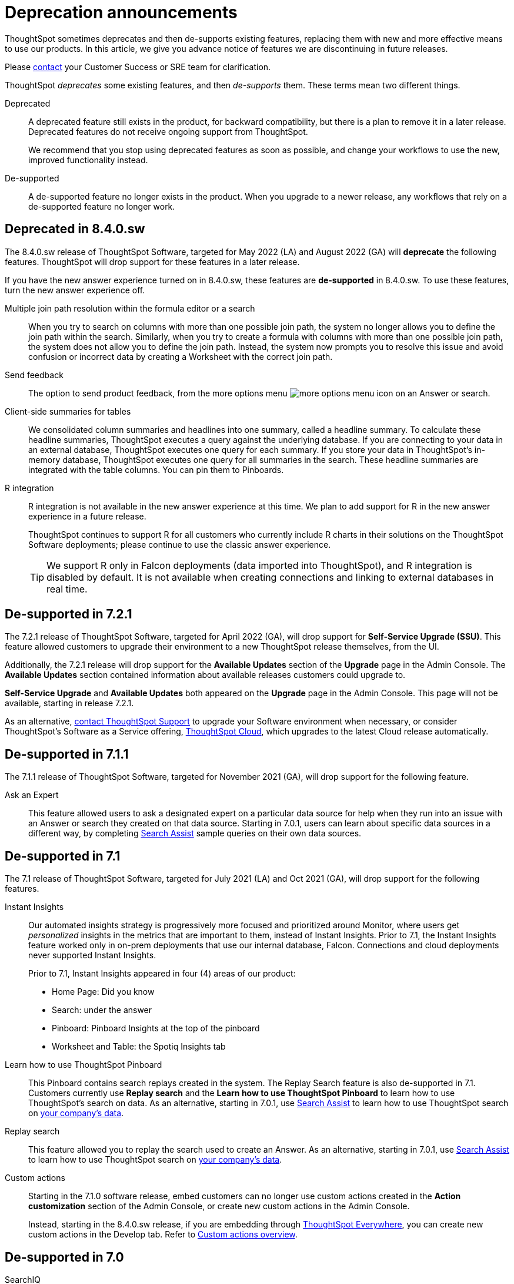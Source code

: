 = Deprecation announcements
:last_updated: 09/15/2021
:linkattrs:
:experimental:

ThoughtSpot sometimes deprecates and then de-supports existing features, replacing them with new and more effective means to use our products.
In this article, we give you advance notice of features we are discontinuing in future releases.

Please https://community.thoughtspot.com/customers/s/contactsupport[contact^] your Customer Success or SRE team for clarification.

ThoughtSpot _deprecates_ some existing features, and then _de-supports_ them. These terms mean two different things.

Deprecated::
A deprecated feature still exists in the product, for backward compatibility, but there is a plan to remove it in a later release. Deprecated features do not receive ongoing support from ThoughtSpot.
+
We recommend that you stop using deprecated features as soon as possible, and change your workflows to use the new, improved functionality instead.

De-supported::
A de-supported feature no longer exists in the product. When you upgrade to a newer release, any workflows that rely on a de-supported feature no longer work.

[#deprecated-8-4-0-sw]
== Deprecated in 8.4.0.sw
The 8.4.0.sw release of ThoughtSpot Software, targeted for May 2022 (LA) and August 2022 (GA) will *deprecate* the following features. ThoughtSpot will drop support for these features in a later release.

If you have the new answer experience turned on in 8.4.0.sw, these features are *de-supported* in 8.4.0.sw. To use these features, turn the new answer experience off.

Multiple join path resolution within the formula editor or a search::
When you try to search on columns with more than one possible join path, the system no longer allows you to define the join path within the search. Similarly, when you try to create a formula with columns with more than one possible join path, the system does not allow you to define the join path. Instead, the system now prompts you to resolve this issue and avoid confusion or incorrect data by creating a Worksheet with the correct join path.
Send feedback::
The option to send product feedback, from the more options menu image:icon-more-10px.png[more options menu icon] on an Answer or search.
Client-side summaries for tables::
We consolidated column summaries and headlines into one summary, called a headline summary. To calculate these headline summaries, ThoughtSpot executes a query against the underlying database. If you are connecting to your data in an external database, ThoughtSpot executes one query for each summary. If you store your data in ThoughtSpot’s in-memory database, ThoughtSpot executes one query for all summaries in the search. These headline summaries are integrated with the table columns. You can pin them to Pinboards.
R integration::
R integration is not available in the new answer experience at this time. We plan to add support for R in the new answer experience in a future release.
+
ThoughtSpot continues to support R for all customers who currently include R charts in their solutions on the ThoughtSpot Software deployments; please continue to use the classic answer experience.
+
TIP: We support R only in Falcon deployments (data imported into ThoughtSpot), and R integration is disabled by default. It is not available when creating connections and linking to external databases in real time.

[#de-support-7-2-1]
== De-supported in 7.2.1
The 7.2.1 release of ThoughtSpot Software, targeted for April 2022 (GA), will drop support for *Self-Service Upgrade (SSU)*. This feature allowed customers to upgrade their environment to a new ThoughtSpot release themselves, from the UI.

Additionally, the 7.2.1 release will drop support for the *Available Updates* section of the *Upgrade* page in the Admin Console. The *Available Updates* section contained information about available releases customers could upgrade to.

*Self-Service Upgrade* and *Available Updates* both appeared on the *Upgrade* page in the Admin Console. This page will not be available, starting in release 7.2.1.

As an alternative, xref:support-contact.adoc[contact ThoughtSpot Support] to upgrade your Software environment when necessary, or consider ThoughtSpot's Software as a Service offering, https://cloud-docs.thoughtspot.com[ThoughtSpot Cloud^], which upgrades to the latest Cloud release automatically.

[#de-support-7-1-1]
== De-supported in 7.1.1

The 7.1.1 release of ThoughtSpot Software, targeted for November 2021 (GA), will drop support for the following feature.

Ask an Expert::
This feature allowed users to ask a designated expert on a particular data source for help when they run into an issue with an Answer or search they created on that data source. Starting in 7.0.1, users can learn about specific data sources in a different way, by completing xref:search-assist.adoc[Search Assist] sample queries on their own data sources.

[#de-support-7-1]
== De-supported in 7.1

The 7.1 release of ThoughtSpot Software, targeted for July 2021 (LA) and Oct 2021 (GA), will drop support for the following features.

Instant Insights::
Our automated insights strategy is progressively more focused and prioritized around Monitor, where users get _personalized_ insights in the metrics that are important to them, instead of Instant Insights. Prior to 7.1, the Instant Insights feature worked only in on-prem deployments that use our internal database, Falcon. Connections and cloud deployments never supported Instant Insights.
+
Prior to 7.1, Instant Insights appeared in four (4) areas of our product:
+
--
- Home Page: Did you know
- Search: under the answer
- Pinboard: Pinboard Insights at the top of the pinboard
- Worksheet and Table: the Spotiq Insights tab
--


Learn how to use ThoughtSpot Pinboard::
This Pinboard contains search replays created in the system. The Replay Search feature is also de-supported in 7.1. Customers currently use *Replay search* and the *Learn how to use ThoughtSpot Pinboard* to learn how to use ThoughtSpot's search on data. As an alternative, starting in 7.0.1, use xref:search-assist.adoc[Search Assist] to learn how to use ThoughtSpot search on xref:search-assist-coach.adoc[your company's data].

Replay search::
This feature allowed you to replay the search used to create an Answer. As an alternative, starting in 7.0.1, use xref:search-assist.adoc[Search Assist] to learn how to use ThoughtSpot search on xref:search-assist-coach.adoc[your company's data].

Custom actions::
Starting in the 7.1.0 software release, embed customers can no longer use custom actions created in the *Action customization* section of the Admin Console, or create new custom actions in the Admin Console.
+
Instead, starting in the 8.4.0.sw release, if you are embedding through https://developers.thoughtspot.com/[ThoughtSpot Everywhere^], you can create new custom actions in the Develop tab. Refer to https://developers.thoughtspot.com/docs/?pageid=customize-actions#_custom_actions_page[Custom actions overview^].

[#de-support-7-0]
== De-supported in 7.0

SearchIQ::
The 7.0 release of ThoughtSpot Software, targeted for March 2021 (LA) and June 2021 (GA), will drop support for *SearchIQ*. This feature was always in Beta, and was never deployed on production environments.
+
As we move to ThoughtSpot Cloud, we incorporate and further enrich the affordances of SearchIQ in Ask Answers features, and in an enhanced experience with our Home page.

SpotIQ Monitor Headlines::
The 7.0 release of ThoughtSpot Software, targeted for March 2021 (LA) and June 2021 (GA) will drop support for SpotIQ Headline Monitoring. This feature has been in Beta and was never deployed on production environments.
